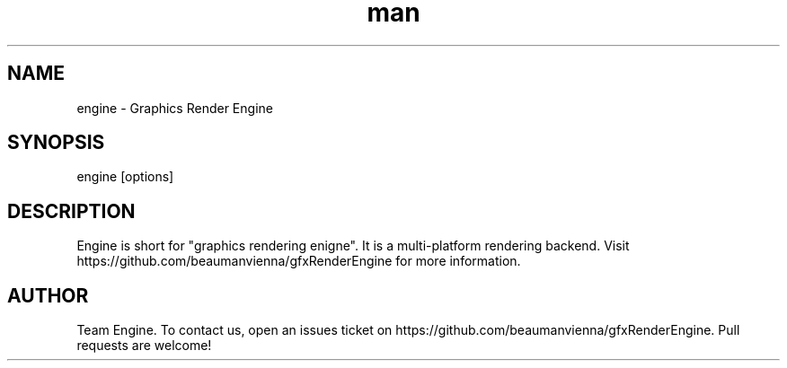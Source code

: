.\" Manpage for engine.

.TH man 6 "17 Apr 2021" "0.2.2" "engine man page"
.SH NAME
engine \- Graphics Render Engine 
.SH SYNOPSIS 
engine [options]
.SH DESCRIPTION
Engine is short for "graphics rendering enigne". It is a multi-platform rendering backend.
Visit https://github.com/beaumanvienna/gfxRenderEngine for more information.

.SH AUTHOR
Team Engine. To contact us, open an issues ticket on https://github.com/beaumanvienna/gfxRenderEngine. Pull requests are welcome!
